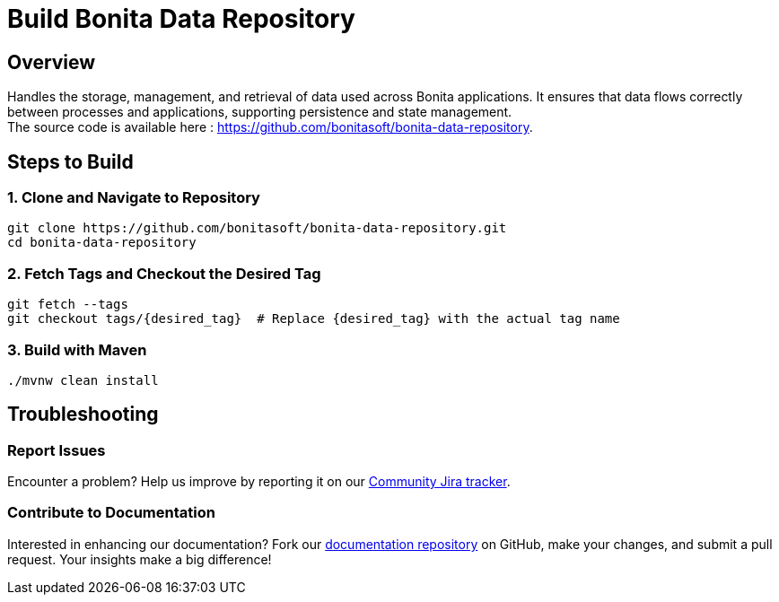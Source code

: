 = Build Bonita Data Repository
:description: Steps to manually build Bonita Data Repository from source.

== Overview

Handles the storage, management, and retrieval of data used across Bonita applications. It ensures that data flows correctly between processes and applications, supporting persistence and state management. +
The source code is available here : https://github.com/bonitasoft/bonita-data-repository.

== Steps to Build

=== 1. Clone and Navigate to Repository
[source,bash]
----
git clone https://github.com/bonitasoft/bonita-data-repository.git
cd bonita-data-repository
----

=== 2. Fetch Tags and Checkout the Desired Tag
[source,bash]
----
git fetch --tags
git checkout tags/{desired_tag}  # Replace {desired_tag} with the actual tag name
----

=== 3. Build with Maven
[source,bash]
----
./mvnw clean install
----

== Troubleshooting

=== Report Issues
Encounter a problem? Help us improve by reporting it on our https://bonita.atlassian.net/projects/BBPMC/issues[Community Jira tracker].

=== Contribute to Documentation
Interested in enhancing our documentation? Fork our https://github.com/bonitasoft/bonita-doc[documentation repository] on GitHub, make your changes, and submit a pull request. Your insights make a big difference!



